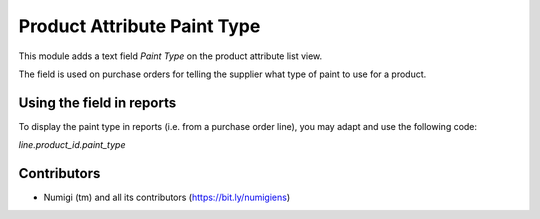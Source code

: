 Product Attribute Paint Type
============================
This module adds a text field `Paint Type` on the product attribute list view.

The field is used on purchase orders for telling the supplier what type of paint to use for a product.

Using the field in reports
--------------------------
To display the paint type in reports (i.e. from a purchase order line), you may adapt and use the following code:

`line.product_id.paint_type`

Contributors
------------
* Numigi (tm) and all its contributors (https://bit.ly/numigiens)
